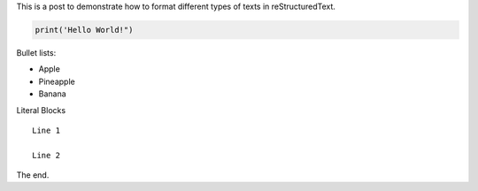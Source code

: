 .. title: Hello World!
.. slug: hello-world
.. date: 2020-09-13 00:09:46 UTC-04:00
.. tags:
.. category:
.. link:
.. description:
.. type: text

This is a post to demonstrate how to format different types of texts in reStructuredText.


.. code-block:: python

    print('Hello World!")


Bullet lists:

- Apple
- Pineapple
- Banana

Literal Blocks
::

    Line 1

    Line 2


The end.